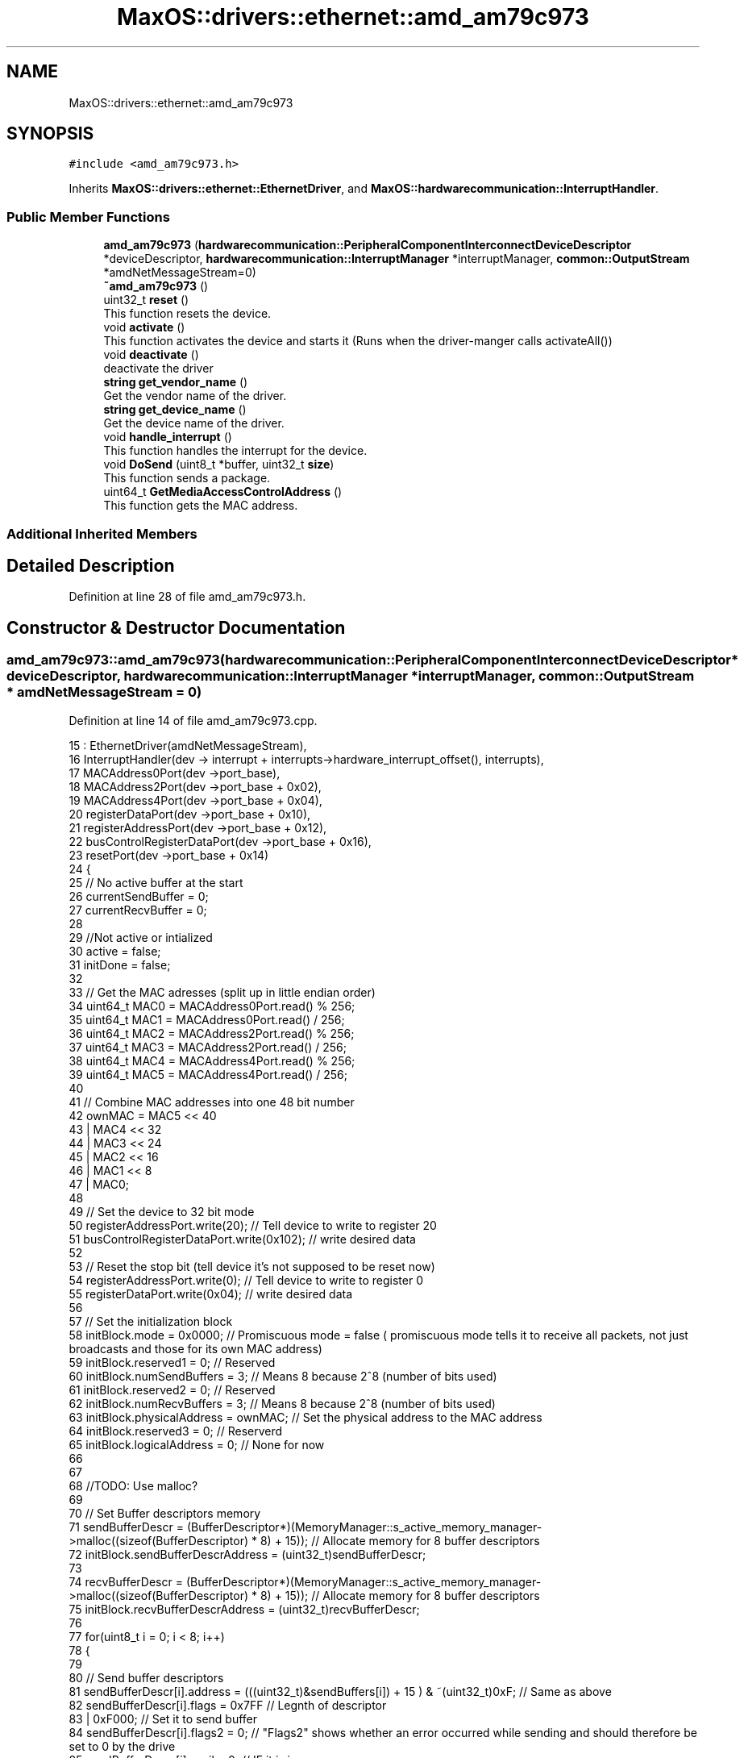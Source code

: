 .TH "MaxOS::drivers::ethernet::amd_am79c973" 3 "Tue Feb 25 2025" "Version 0.1" "Max OS" \" -*- nroff -*-
.ad l
.nh
.SH NAME
MaxOS::drivers::ethernet::amd_am79c973
.SH SYNOPSIS
.br
.PP
.PP
\fC#include <amd_am79c973\&.h>\fP
.PP
Inherits \fBMaxOS::drivers::ethernet::EthernetDriver\fP, and \fBMaxOS::hardwarecommunication::InterruptHandler\fP\&.
.SS "Public Member Functions"

.in +1c
.ti -1c
.RI "\fBamd_am79c973\fP (\fBhardwarecommunication::PeripheralComponentInterconnectDeviceDescriptor\fP *deviceDescriptor, \fBhardwarecommunication::InterruptManager\fP *interruptManager, \fBcommon::OutputStream\fP *amdNetMessageStream=0)"
.br
.ti -1c
.RI "\fB~amd_am79c973\fP ()"
.br
.ti -1c
.RI "uint32_t \fBreset\fP ()"
.br
.RI "This function resets the device\&. "
.ti -1c
.RI "void \fBactivate\fP ()"
.br
.RI "This function activates the device and starts it (Runs when the driver-manger calls activateAll()) "
.ti -1c
.RI "void \fBdeactivate\fP ()"
.br
.RI "deactivate the driver "
.ti -1c
.RI "\fBstring\fP \fBget_vendor_name\fP ()"
.br
.RI "Get the vendor name of the driver\&. "
.ti -1c
.RI "\fBstring\fP \fBget_device_name\fP ()"
.br
.RI "Get the device name of the driver\&. "
.ti -1c
.RI "void \fBhandle_interrupt\fP ()"
.br
.RI "This function handles the interrupt for the device\&. "
.ti -1c
.RI "void \fBDoSend\fP (uint8_t *buffer, uint32_t \fBsize\fP)"
.br
.RI "This function sends a package\&. "
.ti -1c
.RI "uint64_t \fBGetMediaAccessControlAddress\fP ()"
.br
.RI "This function gets the MAC address\&. "
.in -1c
.SS "Additional Inherited Members"
.SH "Detailed Description"
.PP 
Definition at line 28 of file amd_am79c973\&.h\&.
.SH "Constructor & Destructor Documentation"
.PP 
.SS "amd_am79c973::amd_am79c973 (\fBhardwarecommunication::PeripheralComponentInterconnectDeviceDescriptor\fP * deviceDescriptor, \fBhardwarecommunication::InterruptManager\fP * interruptManager, \fBcommon::OutputStream\fP * amdNetMessageStream = \fC0\fP)"

.PP
Definition at line 14 of file amd_am79c973\&.cpp\&.
.PP
.nf
15         :   EthernetDriver(amdNetMessageStream),
16             InterruptHandler(dev -> interrupt + interrupts->hardware_interrupt_offset(), interrupts),
17             MACAddress0Port(dev ->port_base),
18             MACAddress2Port(dev ->port_base + 0x02),
19             MACAddress4Port(dev ->port_base + 0x04),
20             registerDataPort(dev ->port_base + 0x10),
21             registerAddressPort(dev ->port_base + 0x12),
22             busControlRegisterDataPort(dev ->port_base + 0x16),
23             resetPort(dev ->port_base + 0x14)
24 {
25     // No active buffer at the start
26     currentSendBuffer = 0;
27     currentRecvBuffer = 0;
28 
29     //Not active or intialized
30     active = false;
31     initDone = false;
32 
33     // Get the MAC adresses (split up in little endian order)
34     uint64_t MAC0 = MACAddress0Port\&.read() % 256;
35     uint64_t MAC1 = MACAddress0Port\&.read() / 256;
36     uint64_t MAC2 = MACAddress2Port\&.read() % 256;
37     uint64_t MAC3 = MACAddress2Port\&.read() / 256;
38     uint64_t MAC4 = MACAddress4Port\&.read() % 256;
39     uint64_t MAC5 = MACAddress4Port\&.read() / 256;
40 
41     // Combine MAC addresses into one 48 bit number
42     ownMAC = MAC5 << 40
43              | MAC4 << 32
44              | MAC3 << 24
45              | MAC2 << 16
46              | MAC1 << 8
47              | MAC0;
48 
49     // Set the device to 32 bit mode
50     registerAddressPort\&.write(20);              // Tell device to write to register 20
51     busControlRegisterDataPort\&.write(0x102);    // write desired data
52 
53     // Reset the stop bit (tell device it's not supposed to be reset now)
54     registerAddressPort\&.write(0);               // Tell device to write to register 0
55     registerDataPort\&.write(0x04);               // write desired data
56 
57     // Set the initialization block
58     initBlock\&.mode = 0x0000;                         // Promiscuous mode = false   ( promiscuous mode tells it to receive all packets, not just broadcasts and those for its own MAC address)
59     initBlock\&.reserved1 = 0;                         // Reserved
60     initBlock\&.numSendBuffers = 3;                    // Means 8 because 2^8 (number of bits used)
61     initBlock\&.reserved2 = 0;                         // Reserved
62     initBlock\&.numRecvBuffers = 3;                    // Means 8 because 2^8 (number of bits used)
63     initBlock\&.physicalAddress = ownMAC;              // Set the physical address to the MAC address
64     initBlock\&.reserved3 = 0;                         // Reserverd
65     initBlock\&.logicalAddress = 0;                    // None for now
66 
67 
68     //TODO: Use malloc?
69 
70     // Set Buffer descriptors memory
71     sendBufferDescr = (BufferDescriptor*)(MemoryManager::s_active_memory_manager->malloc((sizeof(BufferDescriptor) * 8) + 15));  // Allocate memory for 8 buffer descriptors
72     initBlock\&.sendBufferDescrAddress = (uint32_t)sendBufferDescr;
73 
74     recvBufferDescr = (BufferDescriptor*)(MemoryManager::s_active_memory_manager->malloc((sizeof(BufferDescriptor) * 8) + 15));  // Allocate memory for 8 buffer descriptors
75     initBlock\&.recvBufferDescrAddress = (uint32_t)recvBufferDescr;
76 
77     for(uint8_t i = 0; i < 8; i++)
78     {
79 
80         // Send buffer descriptors
81         sendBufferDescr[i]\&.address = (((uint32_t)&sendBuffers[i]) + 15 ) & ~(uint32_t)0xF;       // Same as above
82         sendBufferDescr[i]\&.flags = 0x7FF                                                         // Legnth of descriptor
83                                    | 0xF000;                                                     // Set it to send buffer
84         sendBufferDescr[i]\&.flags2 = 0;                                                           // "Flags2" shows whether an error occurred while sending and should therefore be set to 0 by the drive
85         sendBufferDescr[i]\&.avail = 0;                                                            // IF it is in use
86 
87         // Receive
88         recvBufferDescr[i]\&.address = (((uint32_t)&recvBuffers[i]) + 15 ) & ~(uint32_t)0xF;   // Same as above
89         recvBufferDescr[i]\&.flags = 0xF7FF                                                        // Length of descriptor        (This 0xF7FF is what was causing the problem, it used to be 0x7FF)
90                                    | 0x80000000;                                                 // Set it to receive buffer
91         recvBufferDescr[i]\&.flags2 = 0;                                                           // "Flags2" shows whether an error occurred while sending and should therefore be set to 0 by the drive
92         recvBufferDescr[i]\&.avail = 0;                                                            // IF it is in use
93     }
94 
95     // Move initialization block into device
96     registerAddressPort\&.write(1);                                     // Tell device to write to register 1
97     registerDataPort\&.write((uint32_t)(&initBlock) &
98                            0xFFFF);             // write address data
99     registerAddressPort\&.write(2);                                     // Tell device to write to register 2
100     registerDataPort\&.write(((uint32_t)(&initBlock) >> 16) &
101                            0xFFFF);     // write shifted address data
102 
103 
104 }
.fi
.PP
References MaxOS::drivers::peripherals::i, MaxOS::hardwarecommunication::Port16Bit::read(), and MaxOS::hardwarecommunication::Port16Bit::write()\&.
.SS "amd_am79c973::~amd_am79c973 ()"

.PP
Definition at line 106 of file amd_am79c973\&.cpp\&.
.PP
.nf
107 {
108 }
.fi
.SH "Member Function Documentation"
.PP 
.SS "void amd_am79c973::activate ()\fC [virtual]\fP"

.PP
This function activates the device and starts it (Runs when the driver-manger calls activateAll()) 
.PP
Reimplemented from \fBMaxOS::drivers::Driver\fP\&.
.PP
Definition at line 115 of file amd_am79c973\&.cpp\&.
.PP
.nf
116 {
117 
118     // TODO: Have a look at re - implementing this again someday
119     return;
120 
121     initDone = false;                                            // Set initDone to false
122     registerAddressPort\&.write(0);                           // Tell device to write to register 0
123     registerDataPort\&.write(0x41);                           // Enable Interrupts and start the device
124     while(!initDone);                                            // Wait for initDone to be set to true
125 
126     registerAddressPort\&.write(4);                           // Tell device to read from register 4
127     uint32_t temp = registerDataPort\&.read();                     // Get current data
128 
129     registerAddressPort\&.write(4);                           // Tell device to write to register 4
130     registerDataPort\&.write(temp | 0xC00);                   // Bitwise OR function on data (This automatically enlarges packets smaller than 64 bytes to that size and removes some relatively superfluous information from received packets\&.)
131 
132     registerAddressPort\&.write(0);                           // Tell device to write to register 0
133     registerDataPort\&.write(0x42);                           // Tell device that it is initialised and can begin operating
134 
135     active = true;                                               // Set active to true
136 }
.fi
.PP
References MaxOS::hardwarecommunication::Port16Bit::read(), and MaxOS::hardwarecommunication::Port16Bit::write()\&.
.SS "void amd_am79c973::deactivate ()\fC [virtual]\fP"

.PP
deactivate the driver 
.PP
Reimplemented from \fBMaxOS::drivers::Driver\fP\&.
.PP
Definition at line 292 of file amd_am79c973\&.cpp\&.
.PP
.nf
292                               {
293 
294 }
.fi
.SS "void amd_am79c973::DoSend (uint8_t * buffer, uint32_t size)\fC [virtual]\fP"

.PP
This function sends a package\&. 
.PP
\fBParameters\fP
.RS 4
\fIbuffer\fP The buffer to send 
.br
\fIsize\fP The size of the buffer 
.RE
.PP

.PP
Reimplemented from \fBMaxOS::drivers::ethernet::EthernetDriver\fP\&.
.PP
Definition at line 203 of file amd_am79c973\&.cpp\&.
.PP
.nf
203                                                         {
204 
205     while(!active);
206 
207     int sendDescriptor = currentSendBuffer;              // Get where data has been written to
208     currentSendBuffer = (currentSendBuffer + 1) % 8;    // Move send buffer to next send buffer (div by 8 so that it is cycled) (this allows for data to be sent from different m_tasks in parallel)
209 
210     if(size > 1518){                                    // If attempt to send more than 1518 bytes at once it will be too large
211         size = 1518;                                    // Discard all data after that  (Generally if data is bigger than that at driver level then a higher up network layer must have made a mistake)
212 
213     }
214 
215     // What this loop does is copy the information passed as the parameter buffer (src) to the send buffer in the ram (dst) which the card will then use to send the data
216     for (uint8_t *src = buffer + size -1,                                                   // Set src pointer to the end of the data that is being sent
217          *dst = (uint8_t*)(sendBufferDescr[sendDescriptor]\&.address + size -1);       // Take the buffer that has been slected
218          src >= buffer;                                                             // While there is still information in the buffer that hasnt been written to src
219          src--,dst--                                                                // Move 2 pointers to the end of the buffers
220             )
221     {
222         *dst = *src;                                                                        // Copy data from source buffer to destiantion buffer
223     }
224 
225 
226     sendBufferDescr[sendDescriptor]\&.avail = 0;                               // Set that this buffer is in use
227     sendBufferDescr[sendDescriptor]\&.flags2 = 0;                              // Clear any previous error messages
228     sendBufferDescr[sendDescriptor]\&.flags = 0x8300F000                       // Encode the size of what is being sent
229                                             | ((uint16_t)((-size) & 0xFFF));;
230 
231     registerAddressPort\&.write(0);                           // Tell device to write to register 0
232     registerDataPort\&.write(
233         0x48);                           // Tell device to send the data currently in the buffer
234 }
.fi
.PP
References size, and MaxOS::hardwarecommunication::Port16Bit::write()\&.
.SS "\fBstring\fP amd_am79c973::get_device_name ()\fC [virtual]\fP"

.PP
Get the device name of the driver\&. 
.PP
\fBReturns\fP
.RS 4
The device name of the driver 
.RE
.PP

.PP
Reimplemented from \fBMaxOS::drivers::Driver\fP\&.
.PP
Definition at line 300 of file amd_am79c973\&.cpp\&.
.PP
.nf
300                                      {
301     return "PCnet-Fast III (Am79C973)";
302 }
.fi
.SS "\fBstring\fP amd_am79c973::get_vendor_name ()\fC [virtual]\fP"

.PP
Get the vendor name of the driver\&. 
.PP
\fBReturns\fP
.RS 4
The vendor name of the driver 
.RE
.PP

.PP
Reimplemented from \fBMaxOS::drivers::Driver\fP\&.
.PP
Definition at line 296 of file amd_am79c973\&.cpp\&.
.PP
.nf
296                                      {
297     return "AMD";
298 }
.fi
.SS "uint64_t amd_am79c973::GetMediaAccessControlAddress ()\fC [virtual]\fP"

.PP
This function gets the MAC address\&. 
.PP
\fBReturns\fP
.RS 4
The MAC address 
.RE
.PP

.PP
Reimplemented from \fBMaxOS::drivers::ethernet::EthernetDriver\fP\&.
.PP
Definition at line 287 of file amd_am79c973\&.cpp\&.
.PP
.nf
287                                                     {
288     while(ownMAC == 0);
289     return ownMAC;
290 }
.fi
.SS "void amd_am79c973::handle_interrupt ()\fC [virtual]\fP"

.PP
This function handles the interrupt for the device\&. 
.PP
\fBParameters\fP
.RS 4
\fIesp\fP The stack pointer (where to return to) 
.RE
.PP

.PP
Reimplemented from \fBMaxOS::hardwarecommunication::InterruptHandler\fP\&.
.PP
Definition at line 158 of file amd_am79c973\&.cpp\&.
.PP
.nf
158                                     {
159 
160 
161 
162 
163     // Similar to PIC, data needs to be read when a interrupt is sent, or it hangs
164     registerAddressPort\&.write(0);                           // Tell device to read from register 0
165     uint32_t temp = registerDataPort\&.read();                     // Get current data
166 
167     // Note: Cant be switch case as multiple errors can occur at the same time
168 
169     // Errors
170     if((temp & 0x8000) == 0x8000)
171       error_message("AMD am79c973 ERROR: ");
172     if((temp & 0x2000) == 0x2000)
173       error_message("COLLISION ERROR\n");
174     if((temp & 0x1000) == 0x1000)
175       error_message("MISSED FRAME\n");
176     if((temp & 0x0800) == 0x0800)
177       error_message("MEMORY ERROR\n");
178 
179 
180     // Responses
181     if((temp & 0x0400) == 0x0400) FetchDataReceived();
182     if((temp & 0x0200) == 0x0200) FetchDataSent();
183     if((temp & 0x0100) == 0x0100) initDone = true;//
184 
185     // Reply that it was received
186     registerAddressPort\&.write(0);                           // Tell device to write to register 0
187     registerDataPort\&.write(temp);                           // Tell device that the interrupt was received
188 }
.fi
.PP
References MaxOS::drivers::Driver::error_message(), MaxOS::hardwarecommunication::Port16Bit::read(), and MaxOS::hardwarecommunication::Port16Bit::write()\&.
.SS "uint32_t amd_am79c973::reset ()\fC [virtual]\fP"

.PP
This function resets the device\&. 
.PP
\fBReturns\fP
.RS 4
The amount of ms to wait 
.RE
.PP

.PP
Reimplemented from \fBMaxOS::drivers::Driver\fP\&.
.PP
Definition at line 143 of file amd_am79c973\&.cpp\&.
.PP
.nf
143                              {
144 
145   resetPort\&.read();
146   resetPort\&.write(0);
147   return 10;                      // 10 means wait for 10ms
148 
149 }
.fi
.PP
References MaxOS::hardwarecommunication::Port16Bit::read(), and MaxOS::hardwarecommunication::Port16Bit::write()\&.

.SH "Author"
.PP 
Generated automatically by Doxygen for Max OS from the source code\&.
